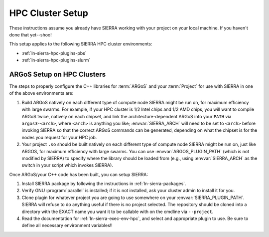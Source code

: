 .. _ln-sierra-tutorials-hpc-cluster-setup:

=================
HPC Cluster Setup
=================

These instructions assume you already have SIERRA working with your project on
your local machine. If you haven't done that yet--shoo!

This setup applies to the following SIERRA HPC cluster environments:

- :ref:`ln-sierra-hpc-plugins-pbs`
- :ref:`ln-sierra-hpc-plugins-slurm`

ARGoS Setup on HPC Clusters
===========================

The steps to properly configure the C++ libraries for :term:`ARGoS` and your
:term:`Project` for use with SIERRA in one of the above environments are:

#. Build ARGoS natively on each different type of compute node SIERRA might be
   run on, for maximum efficiency with large swarms. For example, if your HPC
   cluster is 1/2 Intel chips and 1/2 AMD chips, you will want to compile ARGoS
   twice, natively on each chipset, and link the architecture-dependent ARGoS
   into your ``PATH`` via ``argos3-<arch>``, where ``<arch>`` is anything you
   like; :envvar:`SIERRA_ARCH` will need to be set to ``<arch>`` before invoking
   SIERRA so that the correct ARGoS commands can be generated, depending on what
   the chipset is for the nodes you request for your HPC job.

#. Your project ``.so`` should be built natively on each different type of
   compute node SIERRA might be run on, just like ARGOS, for maximum efficiency
   with large swarms. You can use :envvar:`ARGOS_PLUGIN_PATH` (which is not
   modified by SIERRA) to specify where the library should be loaded from (e.g.,
   using :envvar:`SIERRA_ARCH` as the switch in your script which invokes
   SIERRA).

Once ARGoS/your C++ code has been built, you can setup SIERRA:

#. Install SIERRA package by following the instructions in :ref:`ln-sierra-packages`.

#. Verify GNU :program:`parallel` is installed; if it is not installed, ask your
   cluster admin to install it for you.

#. Clone plugin for whatever project you are going to use somewhere on your
   :envvar:`SIERRA_PLUGIN_PATH`. SIERRA will refuse to do anything useful if
   there is no project selected. The repository should be cloned into a
   directory with the EXACT name you want it to be callable with on the cmdline
   via ``--project``.

#. Read the documentation for :ref:`ln-sierra-exec-env-hpc`, and select and
   appropriate plugin to use. Be sure to define all necessary environment
   variables!!
